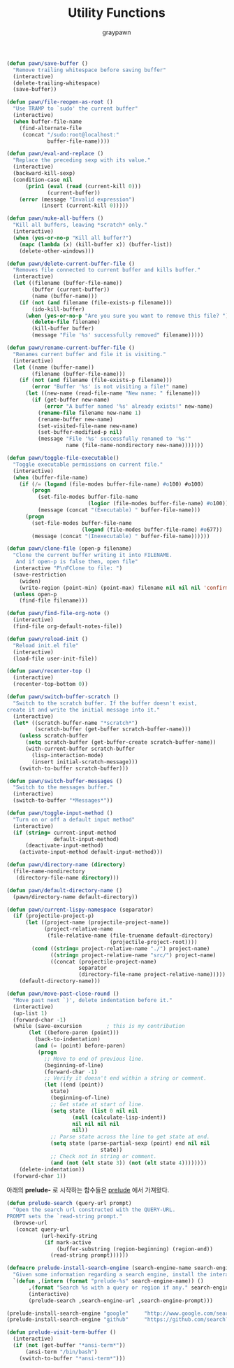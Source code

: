#+TITLE:Utility Functions
#+AUTHOR: graypawn
#+EMAIL: choi.pawn@gmail.com
#+BEGIN_SRC emacs-lisp
(defun pawn/save-buffer ()
  "Remove trailing whitespace before saving buffer"
  (interactive)
  (delete-trailing-whitespace)
  (save-buffer))

(defun pawn/file-reopen-as-root ()
  "Use TRAMP to `sudo' the current buffer"
  (interactive)
  (when buffer-file-name
    (find-alternate-file
     (concat "/sudo:root@localhost:"
             buffer-file-name))))

(defun pawn/eval-and-replace ()
  "Replace the preceding sexp with its value."
  (interactive)
  (backward-kill-sexp)
  (condition-case nil
      (prin1 (eval (read (current-kill 0)))
             (current-buffer))
    (error (message "Invalid expression")
           (insert (current-kill 0)))))

(defun pawn/nuke-all-buffers ()
  "Kill all buffers, leaving *scratch* only."
  (interactive)
  (when (yes-or-no-p "Kill all buffer?")
    (mapc (lambda (x) (kill-buffer x)) (buffer-list))
    (delete-other-windows)))

(defun pawn/delete-current-buffer-file ()
  "Removes file connected to current buffer and kills buffer."
  (interactive)
  (let ((filename (buffer-file-name))
        (buffer (current-buffer))
        (name (buffer-name)))
    (if (not (and filename (file-exists-p filename)))
        (ido-kill-buffer)
      (when (yes-or-no-p "Are you sure you want to remove this file? ")
        (delete-file filename)
        (kill-buffer buffer)
        (message "File '%s' successfully removed" filename)))))

(defun pawn/rename-current-buffer-file ()
  "Renames current buffer and file it is visiting."
  (interactive)
  (let ((name (buffer-name))
        (filename (buffer-file-name)))
    (if (not (and filename (file-exists-p filename)))
        (error "Buffer '%s' is not visiting a file!" name)
      (let ((new-name (read-file-name "New name: " filename)))
        (if (get-buffer new-name)
            (error "A buffer named '%s' already exists!" new-name)
          (rename-file filename new-name 1)
          (rename-buffer new-name)
          (set-visited-file-name new-name)
          (set-buffer-modified-p nil)
          (message "File '%s' successfully renamed to '%s'"
                   name (file-name-nondirectory new-name)))))))

(defun pawn/toggle-file-executable()
  "Toggle executable permissions on current file."
  (interactive)
  (when (buffer-file-name)
    (if (/= (logand (file-modes buffer-file-name) #o100) #o100)
        (progn
          (set-file-modes buffer-file-name
                          (logior (file-modes buffer-file-name) #o100))
          (message (concat "(Executable) " buffer-file-name)))
      (progn
        (set-file-modes buffer-file-name
                        (logand (file-modes buffer-file-name) #o677))
        (message (concat "(Inexecutable) " buffer-file-name))))))

(defun pawn/clone-file (open-p filename)
  "Clone the current buffer writing it into FILENAME.
   And if open-p is false then, open file"
  (interactive "P\nFClone to file: ")
  (save-restriction
    (widen)
    (write-region (point-min) (point-max) filename nil nil nil 'confirm))
  (unless open-p
    (find-file filename)))

(defun pawn/find-file-org-note ()
  (interactive)
  (find-file org-default-notes-file))

(defun pawn/reload-init ()
  "Reload init.el file"
  (interactive)
  (load-file user-init-file))

(defun pawn/recenter-top ()
  (interactive)
  (recenter-top-bottom 0))

(defun pawn/switch-buffer-scratch ()
  "Switch to the scratch buffer. If the buffer doesn't exist,
create it and write the initial message into it."
  (interactive)
  (let* ((scratch-buffer-name "*scratch*")
         (scratch-buffer (get-buffer scratch-buffer-name)))
    (unless scratch-buffer
      (setq scratch-buffer (get-buffer-create scratch-buffer-name))
      (with-current-buffer scratch-buffer
        (lisp-interaction-mode)
        (insert initial-scratch-message)))
    (switch-to-buffer scratch-buffer)))

(defun pawn/switch-buffer-messages ()
  "Switch to the messages buffer."
  (interactive)
  (switch-to-buffer "*Messages*"))

(defun pawn/toggle-input-method ()
  "Turn on or off a default input method"
  (interactive)
  (if (string= current-input-method
               default-input-method)
      (deactivate-input-method)
    (activate-input-method default-input-method)))

(defun pawn/directory-name (directory)
  (file-name-nondirectory
   (directory-file-name directory)))

(defun pawn/default-directory-name ()
  (pawn/directory-name default-directory))

(defun pawn/current-lispy-namespace (separator)
  (if (projectile-project-p)
      (let ((project-name (projectile-project-name))
            (project-relative-name
             (file-relative-name (file-truename default-directory)
                                 (projectile-project-root))))
        (cond ((string= project-relative-name "./") project-name)
              ((string= project-relative-name "src/") project-name)
              ((concat (projectile-project-name)
                       separator
                       (directory-file-name project-relative-name)))))
    (default-directory-name)))

(defun pawn/move-past-close-round ()
  "Move past next `)', delete indentation before it."
  (interactive)
  (up-list 1)
  (forward-char -1)
  (while (save-excursion        ; this is my contribution
       (let ((before-paren (point)))
         (back-to-indentation)
         (and (= (point) before-paren)
          (progn
            ;; Move to end of previous line.
            (beginning-of-line)
            (forward-char -1)
            ;; Verify it doesn't end within a string or comment.
            (let ((end (point))
              state)
              (beginning-of-line)
              ;; Get state at start of line.
              (setq state  (list 0 nil nil
                     (null (calculate-lisp-indent))
                     nil nil nil nil
                     nil))
              ;; Parse state across the line to get state at end.
              (setq state (parse-partial-sexp (point) end nil nil
                              state))
              ;; Check not in string or comment.
              (and (not (elt state 3)) (not (elt state 4))))))))
    (delete-indentation))
  (forward-char 1))
#+END_SRC

아래의 *prelude-* 로 시작하는 함수들은 [[https://github.com/bbatsov/prelude][prelude]] 에서 가져왔다.
#+BEGIN_SRC emacs-lisp
(defun prelude-search (query-url prompt)
  "Open the search url constructed with the QUERY-URL.
PROMPT sets the `read-string prompt."
  (browse-url
   (concat query-url
           (url-hexify-string
            (if mark-active
                (buffer-substring (region-beginning) (region-end))
              (read-string prompt))))))

(defmacro prelude-install-search-engine (search-engine-name search-engine-url search-engine-prompt)
  "Given some information regarding a search engine, install the interactive command to search through them"
  `(defun ,(intern (format "prelude-%s" search-engine-name)) ()
       ,(format "Search %s with a query or region if any." search-engine-name)
       (interactive)
       (prelude-search ,search-engine-url ,search-engine-prompt)))

(prelude-install-search-engine "google"     "http://www.google.com/search?q="              "Google: ")
(prelude-install-search-engine "github"     "https://github.com/search?q="                 "Search GitHub: ")

(defun prelude-visit-term-buffer ()
  (interactive)
  (if (not (get-buffer "*ansi-term*"))
      (ansi-term "/bin/bash")
    (switch-to-buffer "*ansi-term*")))
#+END_SRC

